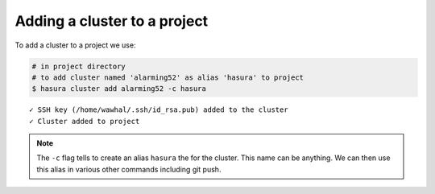 .. .. meta::
   :description: Adding a Hasura cluster to a project
   :keywords: cluster, add

Adding a cluster to a project
=============================

To add a cluster to a project we use:

.. code-block:: bash

  # in project directory
  # to add cluster named 'alarming52' as alias 'hasura' to project
  $ hasura cluster add alarming52 -c hasura

::
  
  ✓ SSH key (/home/wawhal/.ssh/id_rsa.pub) added to the cluster
  ✓ Cluster added to project

.. note::

    The ``-c`` flag tells to create an alias ``hasura`` the for the cluster. This
    name can be anything. We can then use this alias in various other commands
    including git push.
